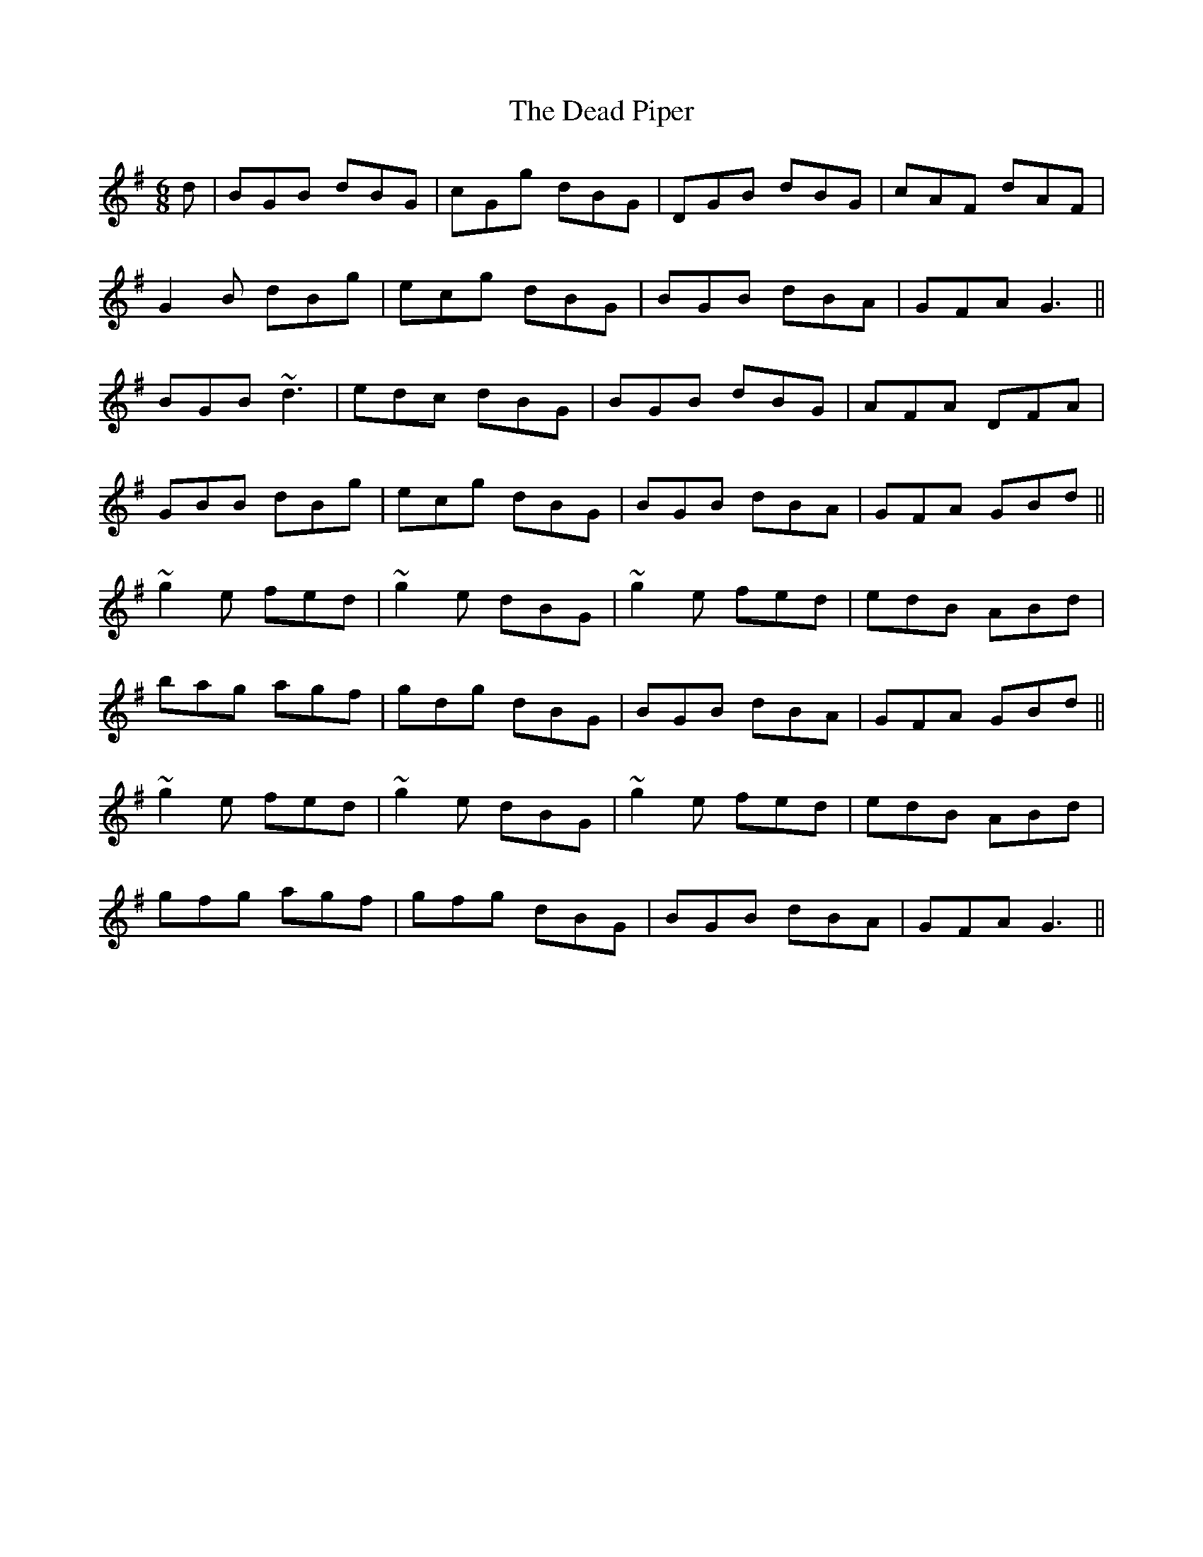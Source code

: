 X: 9668
T: Dead Piper, The
R: jig
M: 6/8
K: Gmajor
d|BGB dBG|cGg dBG|DGB dBG|cAF dAF|
G2 B dBg|ecg dBG|BGB dBA|GFA G3||
BGB ~d3|edc dBG|BGB dBG|AFA DFA|
GBB dBg|ecg dBG|BGB dBA|GFA GBd||
~g2 e fed|~g2 e dBG|~g2 e fed|edB ABd|
bag agf|gdg dBG|BGB dBA|GFA GBd||
~g2 e fed|~g2 e dBG|~g2 e fed|edB ABd|
gfg agf|gfg dBG|BGB dBA|GFA G3||

